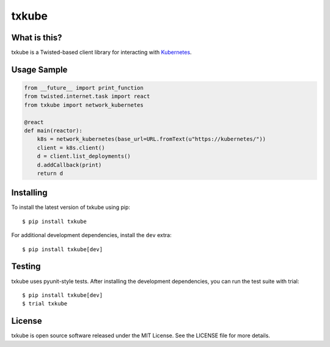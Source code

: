 txkube
======

.. image:: http://img.shields.io/pypi/v/txkube.svg
   :target: https://pypi.python.org/pypi/txkube
   :alt: PyPI Package

.. image:: https://travis-ci.org/leastauthority/txkube.svg
   :target: https://travis-ci.org/leastauthority/txkube
   :alt: CI status

.. image:: https://codecov.io/github/leastauthority/txkube/coverage.svg
   :target: https://codecov.io/github/leastauthority/txkube
   :alt: Coverage

What is this?
-------------

txkube is a Twisted-based client library for interacting with `Kubernetes`_.

Usage Sample
------------

.. code-block:: python

   from __future__ import print_function
   from twisted.internet.task import react
   from txkube import network_kubernetes

   @react
   def main(reactor):
       k8s = network_kubernetes(base_url=URL.fromText(u"https://kubernetes/"))
       client = k8s.client()
       d = client.list_deployments()
       d.addCallback(print)
       return d

Installing
----------

To install the latest version of txkube using pip::

  $ pip install txkube

For additional development dependencies, install the ``dev`` extra::

  $ pip install txkube[dev]

Testing
-------

txkube uses pyunit-style tests.
After installing the development dependencies, you can run the test suite with trial::

  $ pip install txkube[dev]
  $ trial txkube

License
-------

txkube is open source software released under the MIT License.
See the LICENSE file for more details.



.. _Kubernetes: https://kubernetes.io/
